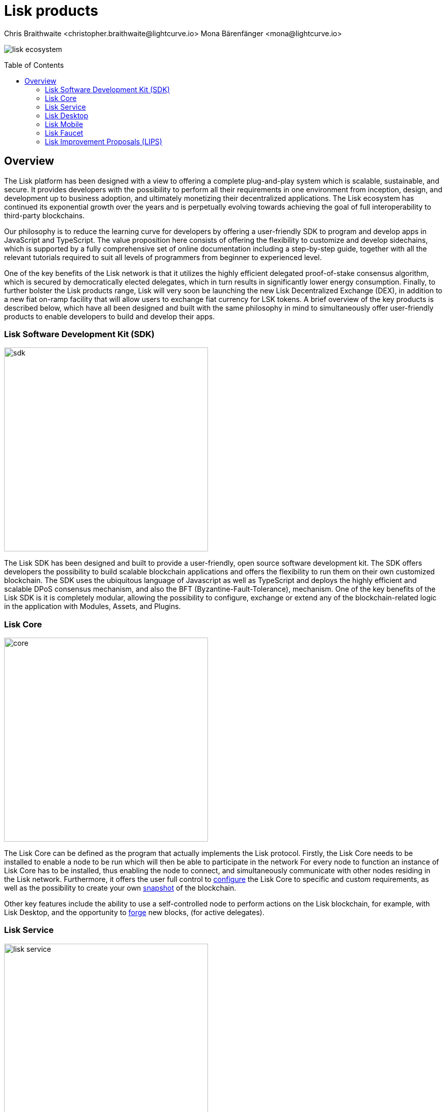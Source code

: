 = Lisk products
Chris Braithwaite <christopher.braithwaite@lightcurve.io> Mona Bärenfänger <mona@lightcurve.io>
:description: The Lisk suite of products and their role in the Lisk ecosystem
:toc: preamble
:idprefix:
:idseparator: -
:imagesdir: ../../assets/images

:page-previous: /root/intro/how-blockchain-works.html
:page-previous-title: How blockchain works
:page-next: /root/intro/blockchain scalability.html
:page-next-title: Blockchain Scalability

// :url_p2p_architecture: understand-blockchain/lisk-protocol/network.adoc

:url_configure: {docs_core}management/configuration.adoc
:url_snapshot: {docs_core}management/reset-synchronize.adoc#creating-own-snapshots
:url_forging: {docs_core}management/forging.adoc
:url_microservices: {docs-service}pages/index.adoc#microservices
:url_restful_api: {docs-service}pages/api/lisk-service-http.adoc

image:intro/lisk-ecosystem.png[align="center"]

== Overview

The Lisk platform has been designed with a view to offering a complete plug-and-play system which is scalable, sustainable, and secure.
It provides developers with the possibility to perform all their requirements in one environment from inception, design, and development up to business adoption, and ultimately monetizing their decentralized applications.
The Lisk ecosystem has continued its exponential growth over the years and is perpetually evolving towards achieving the goal of full interoperability to third-party blockchains.

Our philosophy is to reduce the learning curve for developers by offering a user-friendly SDK to program and develop apps in JavaScript and TypeScript.
The value proposition here consists of offering the flexibility to customize and develop sidechains, which is supported by a fully comprehensive set of online documentation including a step-by-step guide, together with all the relevant tutorials required to suit all levels of programmers from beginner to experienced level.

One of the key benefits of the Lisk network is that it utilizes the highly efficient delegated proof-of-stake consensus algorithm, which is secured by democratically elected delegates, which in turn results in significantly lower energy consumption.
Finally, to further bolster the Lisk products range, Lisk will very soon be launching the new Lisk Decentralized Exchange (DEX), in addition to a new fiat on-ramp facility that will allow users to exchange fiat currency for LSK tokens.
A brief overview of the key products is described below, which have all been designed and built with the same philosophy in mind to simultaneously offer user-friendly products to enable developers to build and develop their apps.

=== Lisk Software Development Kit (SDK)

image::intro/sdk.png[ align="center" ,400]

The Lisk SDK has been designed and built to provide a user-friendly, open source software development kit.
The SDK offers developers the possibility to build scalable blockchain applications and offers the flexibility to run them on their own customized blockchain.
The SDK uses the ubiquitous language of Javascript as well as TypeScript and deploys the highly efficient and scalable DPoS consensus mechanism, and also the BFT (Byzantine-Fault-Tolerance), mechanism.
 One of the key benefits of the Lisk SDK is it is completely modular, allowing the possibility to configure, exchange or extend any of the blockchain-related logic in the application with Modules, Assets, and Plugins.

=== Lisk Core

image::intro/core.png[ align="center" ,400]

The Lisk Core can be defined as the program that actually implements the Lisk protocol.
Firstly, the Lisk Core  needs to be installed to enable a node to be run which will then be able to participate in the network
For every node to function an instance of Lisk Core has to be installed, thus enabling the node to connect, and simultaneously communicate with other nodes residing in the Lisk network.
Furthermore, it offers the user full control to xref:{url_configure}[configure] the Lisk Core to specific and custom requirements, as well as the possibility to create your own xref:{url_snapshot}[snapshot] of the blockchain.

Other key features include the ability to use a self-controlled node to perform actions on the Lisk blockchain, for example, with Lisk Desktop, and
the opportunity to xref:{url_forging}[forge] new blocks, (for active delegates).

=== Lisk Service

image::intro/lisk-service.png[ align="center" ,400]

The Lisk Service is a web application that enables interaction with the entire Lisk ecosystem.
This encompasses accessing blockchain data, storing users' private data, retrieving and storing market data, and interacting with social media.
The overall concept of Lisk Service is to provide data to the UI clients, such as Lisk Mobile and  Lisk Desktop.
One of the key benefits here is the possibility to access all live blockchain data in a similar manner to the Lisk SDK API.
To complement this further many more details and endpoints are also available from various network statistics to geolocation.

The whole system is based on xref:{url_microservices}[microservices], and several microservices can be delivered using the existing technical stack whereby each one of them provides a specific functionality.
The actual data is served in JSON format and exposed by a xref:{url_restful_api}[public RESTful API].
From a backend perspective as mentioned, it is designed to meet the requirements of frontend developers, especially in Lisk Desktop and Lisk Mobile.

=== Lisk Desktop

image::intro/lisk-desktop.png[ align="center" ,400]

The Lisk Desktop is a graphical user interface (GUI), which can be used to perform many useful interactions with the Lisk blockchain network.
Basically, it can be considered an all-in-one comprehensive solution, allowing the user to perform many functions to manage their account(s).
For example, some of the many features include sending and receiving transactions, viewing the account history, and also includes additional functionalities such as registering as a delegate and delegate voting.
It combines the transparency of a blockchain explorer coupled with the functionality of a cryptocurrency wallet.

=== Lisk Mobile

image::intro/lisk-mobile.png[ align="center" ,300]

Lisk Mobile is an app that can easily be downloaded on both iPhone and Android operating systems and offers LSK token transactions and account balance functionalities.
This popular app is continually being improved and updated to enhance the user experience, and will soon contain both touch and face ID features as well.
Furthermore, the next upcoming release, v3.0.0 will enable access to the Lisk interoperability solution in parallel with the new Lisk blockchain application platform due to be released later this year.

=== Lisk Faucet

image::intro/lisk-faucet.png[ align="center" ,400]

In the blockchain world, a faucet can be defined as a tool that enables users to receive a certain amount of free tokens.
Within Lisk, the @liskhq/lisk-framework-faucet-plugin provides a user interface for the Lisk framework, whereby it enables a user to receive a certain amount of LSK tokens on request.
The faucet plugin is a valuable tool that can be used both during the development phase and for proof-of-concept (PoC), blockchain applications.
Finally, the faucet plugin enables sending tokens to different accounts from a faucet for testing, and also allows customizing the faucet UI with a custom logo and application URL.

=== Lisk Improvement Proposals (LIPS)

image::intro/lisk-lips.png[ align="center" ,400]

A Lisk Improvement Proposal (LIP), is a document that forms a proposal system that is usually created and structured by the research team.
Each LIP document allows for open and transparent dialogue on how the Lisk network is further developed, coupled with defining the objectives on the latest version of the roadmap.
The contents generally describe and cover the rationale, the motivation, and the requirements for the specific subject matter.
All LIPs are thoroughly researched and are in-depth technical documents, which follow the tradition of the Bitcoin Improvement Proposals (BIPs), to document and improve the blockchain system.

Now we have covered the main Lisk products and their functionalities, the following page explains the key issues with blockchain scalability, and how the Lisk ecosystem is well positioned to address these challenges.

